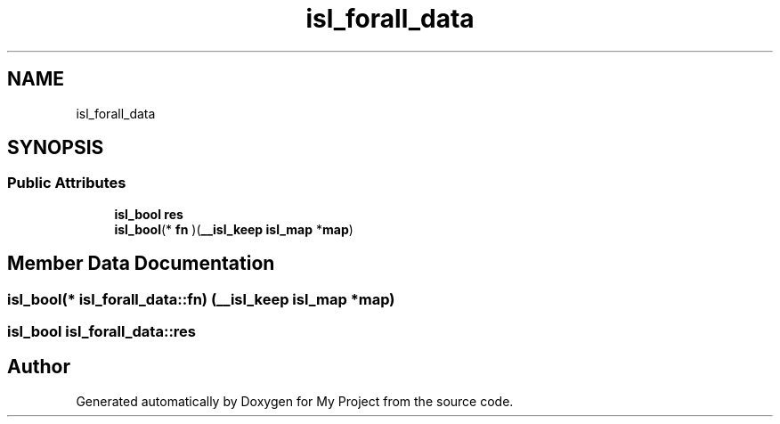 .TH "isl_forall_data" 3 "Sun Jul 12 2020" "My Project" \" -*- nroff -*-
.ad l
.nh
.SH NAME
isl_forall_data
.SH SYNOPSIS
.br
.PP
.SS "Public Attributes"

.in +1c
.ti -1c
.RI "\fBisl_bool\fP \fBres\fP"
.br
.ti -1c
.RI "\fBisl_bool\fP(* \fBfn\fP )(\fB__isl_keep\fP \fBisl_map\fP *\fBmap\fP)"
.br
.in -1c
.SH "Member Data Documentation"
.PP 
.SS "\fBisl_bool\fP(* isl_forall_data::fn) (\fB__isl_keep\fP \fBisl_map\fP *\fBmap\fP)"

.SS "\fBisl_bool\fP isl_forall_data::res"


.SH "Author"
.PP 
Generated automatically by Doxygen for My Project from the source code\&.
